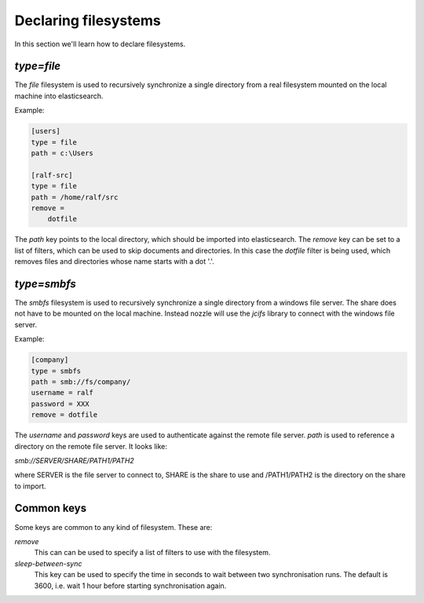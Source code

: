 Declaring filesystems
=========================
In this section we'll learn how to declare filesystems.

`type=file`
--------------------
The `file` filesystem is used to recursively synchronize a single
directory from a real filesystem mounted on the local machine into
elasticsearch.

Example:

.. code-block:: ini

    [users]
    type = file
    path = c:\Users

    [ralf-src]
    type = file
    path = /home/ralf/src
    remove =
	dotfile

The `path` key points to the local directory, which should be imported
into elasticsearch. The `remove` key can be set to a list of filters,
which can be used to skip documents and directories. In this case the
`dotfile` filter is being used, which removes files and directories
whose name starts with a dot '.'.

`type=smbfs`
--------------------
The `smbfs` filesystem is used to recursively synchronize a single
directory from a windows file server. The share does not have to be
mounted on the local machine. Instead nozzle will use the `jcifs`
library to connect with the windows file server.

Example:

.. code-block:: ini

    [company]
    type = smbfs
    path = smb://fs/company/
    username = ralf
    password = XXX
    remove = dotfile

The `username` and `password` keys are used to authenticate against
the remote file server. `path` is used to reference a directory on the
remote file server. It looks like:

`smb://SERVER/SHARE/PATH1/PATH2`

where SERVER is the file server to connect to, SHARE is the share to
use and /PATH1/PATH2 is the directory on the share to import.

Common keys
------------------------
Some keys are common to any kind of filesystem. These are:

`remove`
  This can can be used to specify a list of filters to use with the
  filesystem.

`sleep-between-sync`
  This key can be used to specify the time in seconds to wait between
  two synchronisation runs. The default is 3600, i.e. wait 1 hour
  before starting synchronisation again.

